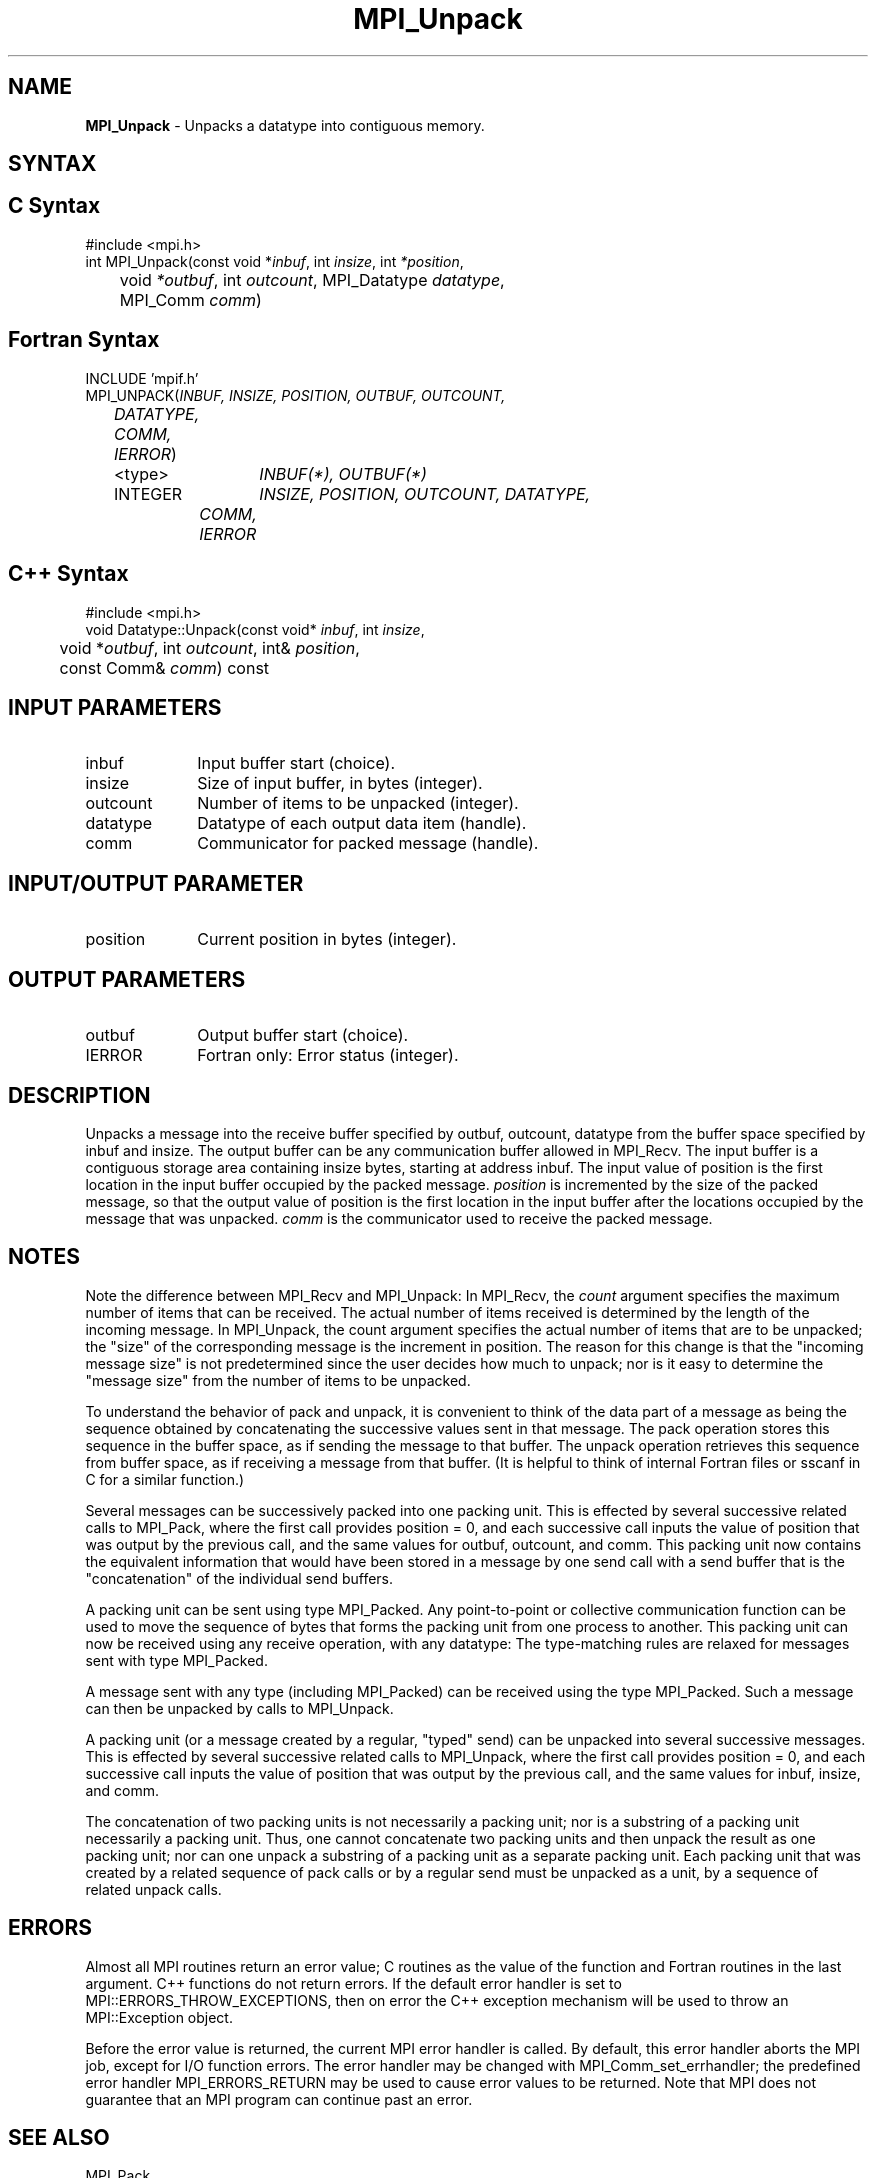 .\" -*- nroff -*-
.\" Copyright 2013 Los Alamos National Security, LLC. All rights reserved.
.\" Copyright 2010 Cisco Systems, Inc.  All rights reserved.
.\" Copyright 2006-2008 Sun Microsystems, Inc.
.\" Copyright (c) 1996 Thinking Machines Corporation
.\" $COPYRIGHT$
.TH MPI_Unpack 3 "Nov 05, 2014" "1.8.4rc1" "Open MPI"
.SH NAME
\fBMPI_Unpack\fP \- Unpacks a datatype into contiguous memory.

.SH SYNTAX
.ft R
.SH C Syntax
.nf
#include <mpi.h>
int MPI_Unpack(const void *\fIinbuf\fP, int\fI insize\fP, int\fI *position\fP,
	void\fI *outbuf\fP, int\fI outcount\fP, MPI_Datatype\fI datatype\fP, 
	MPI_Comm\fI comm\fP)

.fi
.SH Fortran Syntax
.nf
INCLUDE 'mpif.h'
MPI_UNPACK(\fIINBUF, INSIZE, POSITION, OUTBUF, OUTCOUNT, 
	DATATYPE, COMM, IERROR\fP)
	<type>	\fIINBUF(*), OUTBUF(*)\fP
	INTEGER	\fIINSIZE, POSITION, OUTCOUNT, DATATYPE, 
		COMM, IERROR\fP 

.fi
.SH C++ Syntax
.nf
#include <mpi.h>
void Datatype::Unpack(const void* \fIinbuf\fP, int \fIinsize\fP, 
	void *\fIoutbuf\fP, int \fIoutcount\fP, int& \fIposition\fP, 
	const Comm& \fIcomm\fP) const

.fi
.SH INPUT PARAMETERS
.ft R
.TP 1i
inbuf      
Input buffer start (choice).
.TP 1i
insize      
Size of input buffer, in bytes (integer).
.TP 1i
outcount      
Number of items to be unpacked (integer).
.TP 1i
datatype      
Datatype of each output data item (handle).
.TP 1i
comm      
Communicator for packed message (handle).
.sp
.SH INPUT/OUTPUT PARAMETER
.ft R
.TP 1i
position      
Current position in bytes (integer).

.SH OUTPUT PARAMETERS
.ft R
.TP 1i
outbuf      
Output buffer start (choice).
.ft R
.TP 1i
IERROR
Fortran only: Error status (integer). 

.SH DESCRIPTION
.ft R
Unpacks a message into the receive buffer specified by outbuf, outcount, datatype from the buffer space specified by inbuf and insize. The output buffer can be any communication buffer allowed in MPI_Recv. The input buffer is a contiguous storage area containing insize bytes, starting at address inbuf. The input value of position is the first location in the input buffer occupied by the packed message. \fIposition\fP is incremented by the size of the packed message, so that the output value of position is the first location in the input buffer after the locations occupied by the message that was unpacked. \fIcomm\fP is the communicator used to receive the packed message. 

.SH NOTES
Note the difference between MPI_Recv and MPI_Unpack: In MPI_Recv, the \fIcount\fP argument specifies the maximum number of items that can be received. The actual number of items received is determined by the length of the incoming message. In MPI_Unpack, the count argument specifies the actual number of items that are to be unpacked; the "size" of the corresponding message is the increment in position. The reason for this change is that the "incoming message size" is not predetermined since the user decides how much to unpack; nor is it easy to determine the "message size" from the number of items to be unpacked.
.sp
To understand the behavior of pack and unpack, it is convenient to think of the data part of a message as being the sequence obtained by concatenating the successive values sent in that message. The pack operation stores this sequence in the buffer space, as if sending the message to that buffer. The unpack operation retrieves this sequence from buffer space, as if receiving a message from that buffer. (It is helpful to think of internal Fortran files or sscanf in C for a similar function.) 
.sp
Several messages can be successively packed into one packing unit. This is effected by several successive related calls to MPI_Pack, where the first call provides position = 0, and each successive call inputs the value of position that was output by the previous call, and the same values for outbuf, outcount, and comm. This packing unit now contains the equivalent information that would have been stored in a message by one send call with a send buffer that is the "concatenation" of the individual send buffers.
.sp
A packing unit can be sent using type MPI_Packed. Any point-to-point or collective communication function can be used to move the sequence of bytes that forms the packing unit from one process to another. This packing unit can now be received using any receive operation, with any datatype: The type-matching rules are relaxed for messages sent with type MPI_Packed.  
.sp
A message sent with any type (including MPI_Packed) can be received using the type MPI_Packed. Such a message can then be unpacked by calls to MPI_Unpack.
.sp
A packing unit (or a message created by a regular, "typed" send) can be unpacked into several successive messages. This is effected by several successive related calls to MPI_Unpack, where the first call provides position = 0, and each successive call inputs the value of position that was output by the previous call, and the same values for inbuf, insize, and comm.
.sp
The concatenation of two packing units is not necessarily a packing unit; nor is a substring of a packing unit necessarily a packing unit. Thus, one cannot concatenate two packing units and then unpack the result as one packing unit; nor can one unpack a substring of a packing unit as a separate packing unit. Each packing unit that was created by a related sequence of pack calls or by a regular send must be unpacked as a unit, by a sequence of related unpack calls. 

.SH ERRORS
Almost all MPI routines return an error value; C routines as the value of the function and Fortran routines in the last argument. C++ functions do not return errors. If the default error handler is set to MPI::ERRORS_THROW_EXCEPTIONS, then on error the C++ exception mechanism will be used to throw an MPI::Exception object.
.sp
Before the error value is returned, the current MPI error handler is
called. By default, this error handler aborts the MPI job, except for I/O function errors. The error handler may be changed with MPI_Comm_set_errhandler; the predefined error handler MPI_ERRORS_RETURN may be used to cause error values to be returned. Note that MPI does not guarantee that an MPI program can continue past an error.  

.SH SEE ALSO
.ft R
MPI_Pack
.br
MPI_Pack_size

